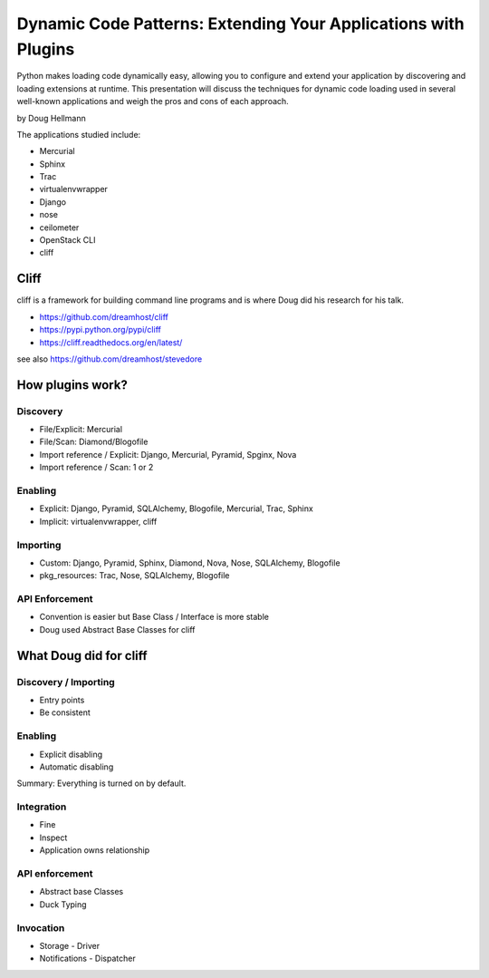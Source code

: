 =================================================================
Dynamic Code Patterns: Extending Your Applications with Plugins
=================================================================

Python makes loading code dynamically easy, allowing you to configure and extend your application by discovering and loading extensions at runtime. This presentation will discuss the techniques for dynamic code loading used in several well-known applications and weigh the pros and cons of each approach.

by Doug Hellmann

The applications studied include:

* Mercurial
* Sphinx
* Trac
* virtualenvwrapper
* Django
* nose
* ceilometer
* OpenStack CLI
* cliff

Cliff
=======

cliff is a framework for building command line programs and is where Doug did his research for his talk.

* https://github.com/dreamhost/cliff
* https://pypi.python.org/pypi/cliff
* https://cliff.readthedocs.org/en/latest/

see also https://github.com/dreamhost/stevedore

How plugins work?
===================

Discovery
-------------

* File/Explicit: Mercurial
* File/Scan: Diamond/Blogofile
* Import reference / Explicit: Django, Mercurial, Pyramid, Spginx, Nova
* Import reference / Scan: 1 or 2

Enabling 
-------------------

* Explicit: Django, Pyramid, SQLAlchemy, Blogofile, Mercurial, Trac, Sphinx
* Implicit: virtualenvwrapper, cliff


Importing
----------------------

* Custom: Django, Pyramid, Sphinx, Diamond, Nova, Nose, SQLAlchemy, Blogofile
* pkg_resources: Trac, Nose, SQLAlchemy, Blogofile

API Enforcement
------------------------------------

* Convention is easier but Base Class / Interface is more stable
* Doug used Abstract Base Classes for cliff

What Doug did for cliff
========================

Discovery / Importing 
------------------------------------

* Entry points
* Be consistent

Enabling
---------

* Explicit disabling
* Automatic disabling

Summary: Everything is turned on by default.

Integration
-------------

* Fine
* Inspect
* Application owns relationship

API enforcement
-----------------

* Abstract base Classes
* Duck Typing

Invocation
-----------

* Storage - Driver
* Notifications - Dispatcher

